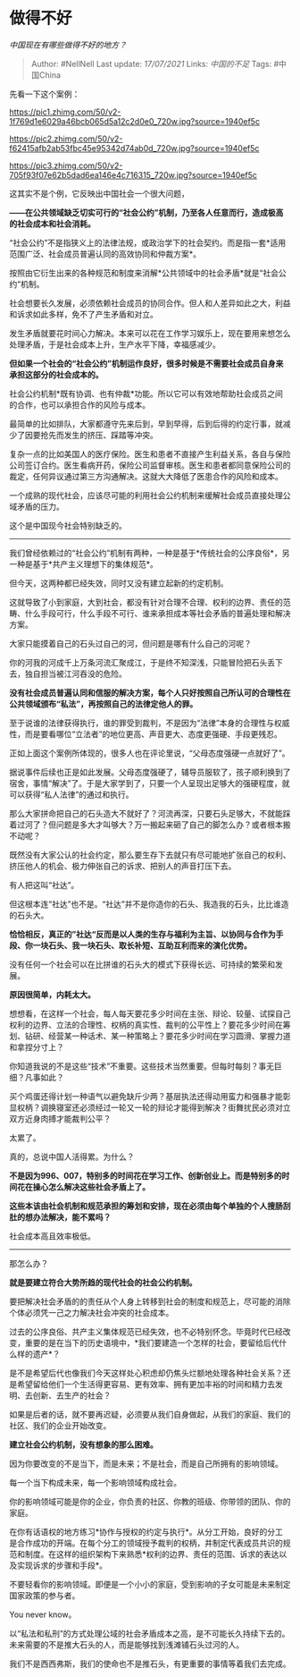 * 做得不好
  :PROPERTIES:
  :CUSTOM_ID: 做得不好
  :END:

/中国现在有哪些做得不好的地方？/

#+BEGIN_QUOTE
  Author: #NellNell Last update: /17/07/2021/ Links: [[中国的不足]]
  Tags: #中国China
#+END_QUOTE

先看一下这个案例：

[[https://pic1.zhimg.com/50/v2-1f769d1e6029a46bcb065d5a12c2d0e0_720w.jpg?source=1940ef5c]]

[[https://pic2.zhimg.com/50/v2-f62415afb2ab53fbc45e95342d74ab0d_720w.jpg?source=1940ef5c]]

[[https://pic3.zhimg.com/50/v2-705f93f07e62b5dad6ea146e4c716315_720w.jpg?source=1940ef5c]]

这其实不是个例，它反映出中国社会一个很大问题，

*------在公共领域缺乏切实可行的“社会公约”机制，乃至各人任意而行，造成极高的社会成本和社会消耗。*

“社会公约”不是指狭义上的法律法规，或政治学下的社会契约。而是指一套*适用范围广泛、社会成员普遍认同的高效协同和仲裁方案*。

按照由它衍生出来的各种规范和制度来消解*公共领域中的社会矛盾*就是“社会公约”机制。

社会想要长久发展，必须依赖社会成员的协同合作。但人和人差异如此之大，利益和诉求如此多样，免不了产生矛盾和对立。

发生矛盾就要花时间心力解决。本来可以花在工作学习娱乐上，现在要用来想怎么处理矛盾，于是社会成本上升，生产水平下降，幸福感减少。

*但如果一个社会的“社会公约”机制运作良好，很多时候是不需要社会成员自身来承担这部分的社会成本的。*

社会公约机制*既有协调、也有仲裁*功能。所以它可以有效地帮助社会成员之间的合作，也可以承担合作的风险与成本。

最简单的比如排队，大家都遵守先来后到，早到早得，后到后得的约定行事，就减少了因要抢先而发生的挤压、踩踏等冲突。

复杂一点的比如美国人的医疗保险。医生和患者不直接产生利益关系，各自与保险公司签订合约。医生看病开药，保险公司监督审核。医生和患者都同意保险公司的裁定，任何异议通过第三方沟通解决。这就大大降低了医患合作的风险和成本。

一个成熟的现代社会，应该尽可能的利用社会公约机制来缓解社会成员直接处理公域矛盾的压力。

这个是中国现今社会特别缺乏的。

--------------

我们曾经依赖过的“社会公约”机制有两种，一种是基于*传统社会的公序良俗*，另一种是基于*共产主义理想下的集体规范*。

但今天，这两种都已经失效，同时又没有建立起新的约定机制。

这就导致了小到家庭，大到社会，都没有针对合理不合理、权利的边界、责任的范畴、什么手段可行，什么手段不可行、谁来承担成本等社会矛盾的普遍处理和解决方案。

大家只能摸着自己的石头过自己的河，但问题是哪有什么自己的河呢？

你的河我的河成千上万条河流汇聚成江，于是终不知深浅，只能冒险把石头丢下去，独自担当被江河吞没的危险。

*没有社会成员普遍认同和信服的解决方案，每个人只好按照自己所认可的合理性在公共领域颁布“私法”，再按照自己的法律定他人的罪。*

至于说谁的法律获得执行，谁的罪受到裁判，不是因为“法律”本身的合理性与权威性，而是要看哪位“立法者”的地位更高、声音更大、态度更强硬、手段更残忍。

正如上面这个案例所体现的，很多人也在评论里说，“父母态度强硬一点就好了”。

据说事件后续也正是如此发展。父母态度强硬了，辅导员服软了，孩子顺利换到了宿舍，事情“解决”了。于是大家学到了，只要一个人呈现出足够大的强硬程度，就可以获得“私人法律”的通过和执行。

那么大家拼命把自己的石头造大不就好了？河流再深，只要石头足够大，不就能踩着过河了？但问题是多大才叫够大？万一搬起来砸了自己的脚怎么办？或者根本搬不动呢？

既然没有大家公认的社会约定，那么要生存下去就只有尽可能地扩张自己的权利、挤压他人的机会、极力伸张自己的诉求、把别人的声音打压下去。

有人把这叫“社达”。

但这根本连“社达”也不是。“社达”并不是你造你的石头、我造我的石头，比比谁造的石头大。

*恰恰相反，真正的”社达“反而是以人类的生存与福利为主旨、以协同与合作为手段、你一块石头、我一块石头、取长补短、互助互利而来的演化优势。*

没有任何一个社会可以在比拼谁的石头大的模式下获得长远、可持续的繁荣和发展。

*原因很简单，内耗太大。*

想想看，在这样一个社会，每人每天要花多少时间在主张、辩论、较量、试探自己权利的边界、立法的合理性、权柄的真实性、裁判的公平性上？要花多少时间在筹划、钻研、经营某一种话术、某一种策略上？要花多少时间在学习圆滑、掌握力道和拿捏分寸上？

你知道我说的不是这些“技术”不重要。这些技术当然重要。但每时每刻？事无巨细？凡事如此？

买个鸡蛋还得计划一种语气以避免缺斤少两？基层执法还得动用蛮力和强暴才能彰显权柄？调换寝室还必须经过一轮又一轮的辩论才能得到解决？街舞扰民必须对立双方近身肉搏才能裁判公平？

太累了。

真的，总说中国人活得累。为什么？

*不是因为996、007，特别多的时间花在学习工作、创新创业上。而是特别多的时间花在操心怎么解决这些社会矛盾上了。*

*这些本该由社会机制和规范承担的筹划和安排，现在必须由每个单独的个人搜肠刮肚的想办法解决，能不累吗？*

社会成本高且效率极低。

--------------

那怎么办？

*就是要建立符合大势所趋的现代社会的社会公约机制。*

要把解决社会矛盾的的责任从个人身上转移到社会的制度和规范上，尽可能的消除个体必须凭一己之力解决社会冲突的社会成本。

过去的公序良俗、共产主义集体规范已经失效，也不必特别怀念。毕竟时代已经改变，重要的是在当下的历史语境中，*我们要建造一个怎样的社会，要留给后代什么样的遗产*？

是不是希望后代也像我们今天这样处心积虑却仍焦头烂额地处理各种社会关系？还是希望留给他们一个生活得更容易、更有效率、拥有更加丰裕的时间和精力去发明、去创新、去生产的社会？

如果是后者的话，就不要再迟疑，必须要从我们自身做起，从我们的家庭、我们的社区、我们的企业开始改变。

*建立社会公约机制，没有想象的那么困难。*

因为你要改变的不是当下，而是未来；不是社会，而是自己所拥有的影响领域。

每一个当下构成未来，每一个影响领域构成社会。

你的影响领域可能是你的企业，你负责的社区、你教的班级、你带领的团队、你的家庭。

在你有话语权的地方练习*协作与授权的约定与执行*。从分工开始，良好的分工是合作成功的开端。在每个分工的领域授予裁判的权柄，并制定代表成员共识的规范和制度。在这样的组织架构下来熟悉*权利的边界、责任的范围、诉求的表达以及实现诉求的步骤和手段*。

不要轻看你的影响领域。即便是一个小小的家庭，受到影响的子女可能是未来制定国家政策的参与者。

You never know。

以“私法和私刑”的方式处理公域的社会矛盾成本之高，是不可能长久持续下去的。未来需要的不是推大石头的人，而是能够找到浅滩铺石头过河的人。

我们不是西西弗斯，我们的使命也不是推石头，有更重要的事情等着我们去完成。

